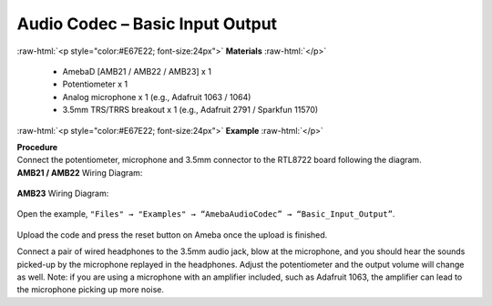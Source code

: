 ##########################################################################
Audio Codec – Basic Input Output
##########################################################################

.. role:: raw-html(raw)
   :format: html

:raw-html:`<p style="color:#E67E22; font-size:24px">`
**Materials**
:raw-html:`</p>`

   - AmebaD [AMB21 / AMB22 / AMB23] x 1
   - Potentiometer x 1
   - Analog microphone x 1 (e.g., Adafruit 1063 / 1064)
   - 3.5mm TRS/TRRS breakout x 1 (e.g., Adafruit 2791 / Sparkfun 11570)

:raw-html:`<p style="color:#E67E22; font-size:24px">`
**Example**
:raw-html:`</p>`

| **Procedure**
| Connect the potentiometer, microphone and 3.5mm connector to the RTL8722
  board following the diagram.

| **AMB21 / AMB22** Wiring Diagram:

   |1|

| **AMB23** Wiring Diagram:

   |1-1|

Open the example, ``"Files" → "Examples" → “AmebaAudioCodec” →
“Basic_Input_Output”``.

   |2|

Upload the code and press the reset button on Ameba once the upload is
finished.

Connect a pair of wired headphones to the 3.5mm audio jack, blow at the
microphone, and you should hear the sounds picked-up by the microphone
replayed in the headphones. Adjust the potentiometer and the output
volume will change as well. Note: if you are using a microphone with an
amplifier included, such as Adafruit 1063, the amplifier can lead to the
microphone picking up more noise.

.. |1| image:: /media/ambd_arduino/Audio_Codec_Basic_Input_Output/image1.png
   :width: 562
   :height: 468
   :scale: 100 %
.. |1-1| image:: /media/ambd_arduino/Audio_Codec_Basic_Input_Output/image1-1.png
   :width: 726
   :height: 783
   :scale: 50 %
.. |2| image:: /media/ambd_arduino/Audio_Codec_Basic_Input_Output/image2.png
   :width: 608
   :height: 830
   :scale: 100 %